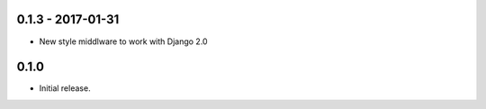 0.1.3 - 2017-01-31
------------------

* New style middlware to work with Django 2.0

0.1.0
-----

* Initial release.
